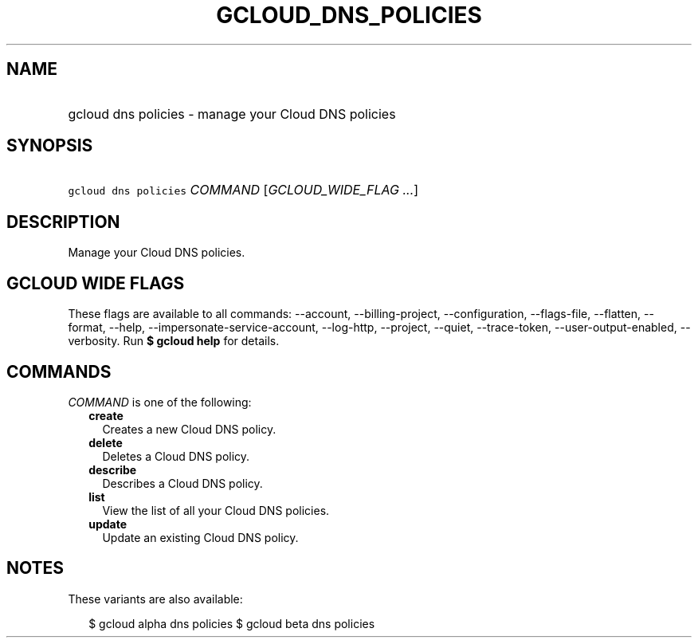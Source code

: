 
.TH "GCLOUD_DNS_POLICIES" 1



.SH "NAME"
.HP
gcloud dns policies \- manage your Cloud DNS policies



.SH "SYNOPSIS"
.HP
\f5gcloud dns policies\fR \fICOMMAND\fR [\fIGCLOUD_WIDE_FLAG\ ...\fR]



.SH "DESCRIPTION"

Manage your Cloud DNS policies.



.SH "GCLOUD WIDE FLAGS"

These flags are available to all commands: \-\-account, \-\-billing\-project,
\-\-configuration, \-\-flags\-file, \-\-flatten, \-\-format, \-\-help,
\-\-impersonate\-service\-account, \-\-log\-http, \-\-project, \-\-quiet,
\-\-trace\-token, \-\-user\-output\-enabled, \-\-verbosity. Run \fB$ gcloud
help\fR for details.



.SH "COMMANDS"

\f5\fICOMMAND\fR\fR is one of the following:

.RS 2m
.TP 2m
\fBcreate\fR
Creates a new Cloud DNS policy.

.TP 2m
\fBdelete\fR
Deletes a Cloud DNS policy.

.TP 2m
\fBdescribe\fR
Describes a Cloud DNS policy.

.TP 2m
\fBlist\fR
View the list of all your Cloud DNS policies.

.TP 2m
\fBupdate\fR
Update an existing Cloud DNS policy.


.RE
.sp

.SH "NOTES"

These variants are also available:

.RS 2m
$ gcloud alpha dns policies
$ gcloud beta dns policies
.RE

